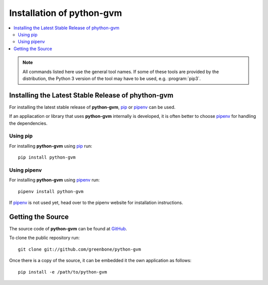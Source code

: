 .. _install:

Installation of python-gvm
==========================

.. contents::
    :local:
    :class: toc
    :backlinks: none

.. note:: All commands listed here use the general tool names. If some of these
  tools are provided by the distribution, the Python 3 version of the tool may 
  have to be used, e.g. :program:`pip3`.
  
Installing the Latest Stable Release of phython-gvm
---------------------------------------------------

For installing the latest stable release of **python-gvm**, `pip`_ or `pipenv`_
can be used.

If an appliacation or library that uses **python-gvm** internally is developed,
it is often better to choose `pipenv`_ for handling the dependencies.

Using pip
^^^^^^^^^

For installing **python-gvm** using `pip`_ run::

    pip install python-gvm


Using pipenv
^^^^^^^^^^^^

For installing **python-gvm** using `pipenv`_ run::

    pipenv install python-gvm

If `pipenv`_ is not used yet, head over to the pipenv website for
installation instructions.

Getting the Source
------------------

The source code of **python-gvm** can be found at
`GitHub <https://github.com/greenbone/python-gvm>`_.

To clone the public repository run::

    git clone git://github.com/greenbone/python-gvm

Once there is a copy of the source, it can be embedded it the own application as follows::

    pip install -e /path/to/python-gvm

.. _pip: https://pip.pypa.io/en/stable/
.. _pipenv: http://pipenv.org/
